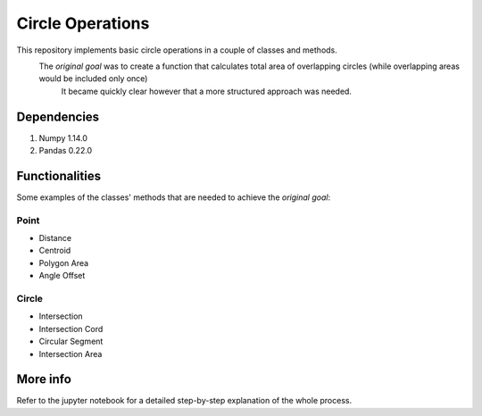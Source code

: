 =================
Circle Operations
=================

This repository implements basic circle operations in a couple of classes and methods.
    The *original goal* was to create a function that calculates total area of overlapping circles (while overlapping areas would be included only once)
	It became quickly clear however that a more structured approach was needed.

	
Dependencies
============

1. Numpy 1.14.0
2. Pandas 0.22.0
	

Functionalities
===============

Some examples of the classes' methods that are needed to achieve the *original goal*:

Point
-----

* Distance
* Centroid
* Polygon Area
* Angle Offset
Circle
------

* Intersection
* Intersection Cord
* Circular Segment
* Intersection Area


More info
=========

Refer to the jupyter notebook for a detailed step-by-step explanation of the whole process.
